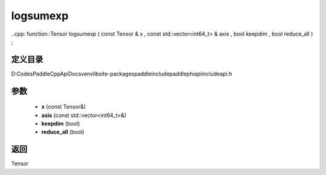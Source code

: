 .. _cn_api_paddle_experimental_logsumexp:

logsumexp
-------------------------------

..cpp: function::Tensor logsumexp ( const Tensor & x , const std::vector<int64_t> & axis , bool keepdim , bool reduce_all ) ;


定义目录
:::::::::::::::::::::
D:\Codes\PaddleCppApiDocs\venv\lib\site-packages\paddle\include\paddle\phi\api\include\api.h

参数
:::::::::::::::::::::
	- **x** (const Tensor&)
	- **axis** (const std::vector<int64_t>&)
	- **keepdim** (bool)
	- **reduce_all** (bool)

返回
:::::::::::::::::::::
Tensor
